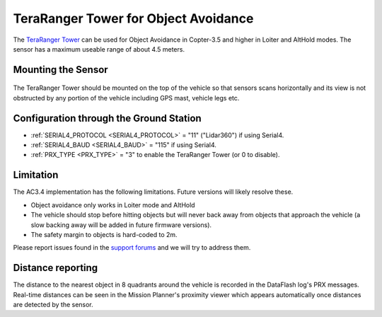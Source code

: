 .. _common-teraranger-tower-objectavoidance:

====================================
TeraRanger Tower for Object Avoidance
====================================

The `TeraRanger Tower <http://www.teraranger.com/teraranger-tower/>`__ can be used for Object Avoidance in Copter-3.5 and higher in Loiter and AltHold modes.  The sensor has a maximum useable range of about 4.5 meters.

..  youtube:: Cdcq-PMeLrc
    :width: 100%

Mounting the Sensor
===================

   .. image:: ../../../images/teraranger-tower.png
       :target: ../_images/teraranger-tower.png
       :width: 300px

The TeraRanger Tower should be mounted on the top of the vehicle so that sensors scans horizontally and its view is not obstructed by any portion of the vehicle including GPS mast, vehicle legs etc.
    
Configuration through the Ground Station
========================================

- :ref:`SERIAL4_PROTOCOL <SERIAL4_PROTOCOL>` = "11" ("Lidar360") if using Serial4.
- :ref:`SERIAL4_BAUD <SERIAL4_BAUD>` =  "115" if using Serial4.
- :ref:`PRX_TYPE <PRX_TYPE>` = "3" to enable the TeraRanger Tower (or 0 to disable).

Limitation
==========

The AC3.4 implementation has the following limitations.  Future versions will likely resolve these.

-  Object avoidance only works in Loiter mode and AltHold
-  The vehicle should stop before hitting objects but will never back away from objects that approach the vehicle (a slow backing away will be added in future firmware versions).
-  The safety margin to objects is hard-coded to 2m.

Please report issues found in the `support forums <http://discuss.ardupilot.org/c/arducopter/copter35>`__ and we will try to address them.

Distance reporting
=================

The distance to the nearest object in 8 quadrants around the vehicle is recorded in the DataFlash log's PRX messages.
Real-time distances can be seen in the Mission Planner's proximity viewer which appears automatically once distances are detected by the sensor.
